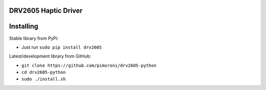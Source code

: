 DRV2605 Haptic Driver
=====================

|Build Status| |Coverage Status| |PyPi Package| |Python Versions|

Installing
==========

Stable library from PyPi:

-  Just run ``sudo pip install drv2605``

Latest/development library from GitHub:

-  ``git clone https://github.com/pimoroni/drv2605-python``
-  ``cd drv2605-python``
-  ``sudo ./install.sh``

.. |Build Status| image:: https://travis-ci.com/pimoroni/drv2605-python.svg?branch=master
   :target: https://travis-ci.com/pimoroni/drv2605-python
.. |Coverage Status| image:: https://coveralls.io/repos/github/pimoroni/drv2605-python/badge.svg?branch=master
   :target: https://coveralls.io/github/pimoroni/drv2605-python?branch=master
.. |PyPi Package| image:: https://img.shields.io/pypi/v/drv2605.svg
   :target: https://pypi.python.org/pypi/drv2605
.. |Python Versions| image:: https://img.shields.io/pypi/pyversions/drv2605.svg
   :target: https://pypi.python.org/pypi/drv2605
